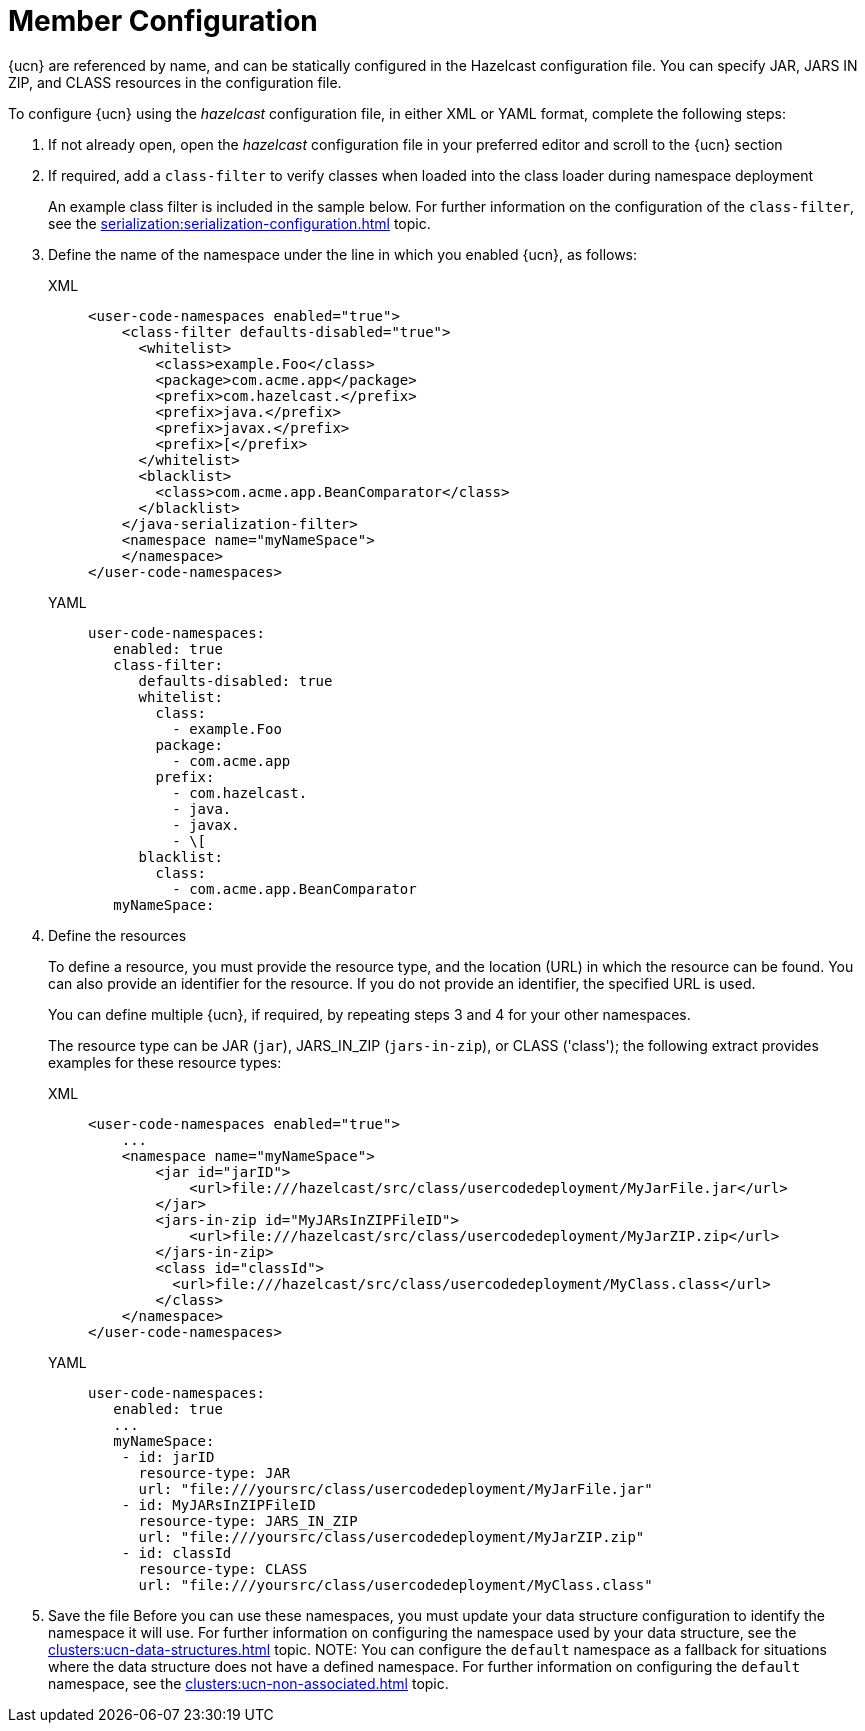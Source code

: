 = Member Configuration
:description: {ucn} are referenced by name, and can be statically configured in the Hazelcast configuration file. You can specify JAR, JARS IN ZIP, and CLASS resources in the configuration file.
:page-enterprise: true
:page-beta: false

{description}

To configure {ucn} using the _hazelcast_ configuration file, in either XML or YAML format, complete the following steps:

. If not already open, open the _hazelcast_ configuration file in your preferred editor and scroll to the {ucn} section
. If required, add a `class-filter` to verify classes when loaded into the class loader during namespace deployment
+
An example class filter is included in the sample below. For further information on the configuration of the `class-filter`, see the xref:serialization:serialization-configuration.adoc[] topic.

. Define the name of the namespace under the line in which you enabled {ucn}, as follows:
+
[tabs]
====
XML::
+
[source,xml]
----
<user-code-namespaces enabled="true">
    <class-filter defaults-disabled="true">
      <whitelist>
        <class>example.Foo</class>
        <package>com.acme.app</package>
        <prefix>com.hazelcast.</prefix>
        <prefix>java.</prefix>
        <prefix>javax.</prefix>
        <prefix>[</prefix>
      </whitelist>
      <blacklist>
        <class>com.acme.app.BeanComparator</class>
      </blacklist>
    </java-serialization-filter>
    <namespace name="myNameSpace">
    </namespace>
</user-code-namespaces>
----

YAML::
+
[source,yaml]
----
user-code-namespaces:
   enabled: true
   class-filter:
      defaults-disabled: true
      whitelist:
        class:
          - example.Foo
        package:
          - com.acme.app
        prefix:
          - com.hazelcast.
          - java.
          - javax.
          - \[
      blacklist:
        class:
          - com.acme.app.BeanComparator
   myNameSpace:
----
====  
. Define the resources
+
To define a resource, you must provide the resource type, and the location (URL) in which the resource can be found. You can also provide an identifier for the resource. If you do not provide an identifier, the specified URL is used.
+
You can define multiple {ucn}, if required, by repeating steps 3 and 4 for your other namespaces.
+
The resource type can be JAR (`jar`), JARS_IN_ZIP (`jars-in-zip`), or CLASS ('class'); the following extract provides examples for these resource types:
+
[tabs]
====
XML::
+
[source,xml]
----
<user-code-namespaces enabled="true">
    ...
    <namespace name="myNameSpace">
        <jar id="jarID">
            <url>file:///hazelcast/src/class/usercodedeployment/MyJarFile.jar</url>
        </jar>
        <jars-in-zip id="MyJARsInZIPFileID">
            <url>file:///hazelcast/src/class/usercodedeployment/MyJarZIP.zip</url>
        </jars-in-zip>
        <class id="classId">
          <url>file:///hazelcast/src/class/usercodedeployment/MyClass.class</url>
        </class>
    </namespace>
</user-code-namespaces>
----

YAML::
+
[source,yaml]
----
user-code-namespaces:
   enabled: true
   ...
   myNameSpace:
    - id: jarID
      resource-type: JAR
      url: "file:///yoursrc/class/usercodedeployment/MyJarFile.jar"
    - id: MyJARsInZIPFileID
      resource-type: JARS_IN_ZIP
      url: "file:///yoursrc/class/usercodedeployment/MyJarZIP.zip"
    - id: classId
      resource-type: CLASS
      url: "file:///yoursrc/class/usercodedeployment/MyClass.class"
----
====  
. Save the file
Before you can use these namespaces, you must update your data structure configuration to identify the namespace it will use. For further information on configuring the namespace used by your data structure, see the xref:clusters:ucn-data-structures.adoc[] topic.
NOTE: You can configure the `default` namespace as a fallback for situations where the data structure does not have a defined namespace. For further information on configuring the `default` namespace, see the xref:clusters:ucn-non-associated.adoc[] topic.